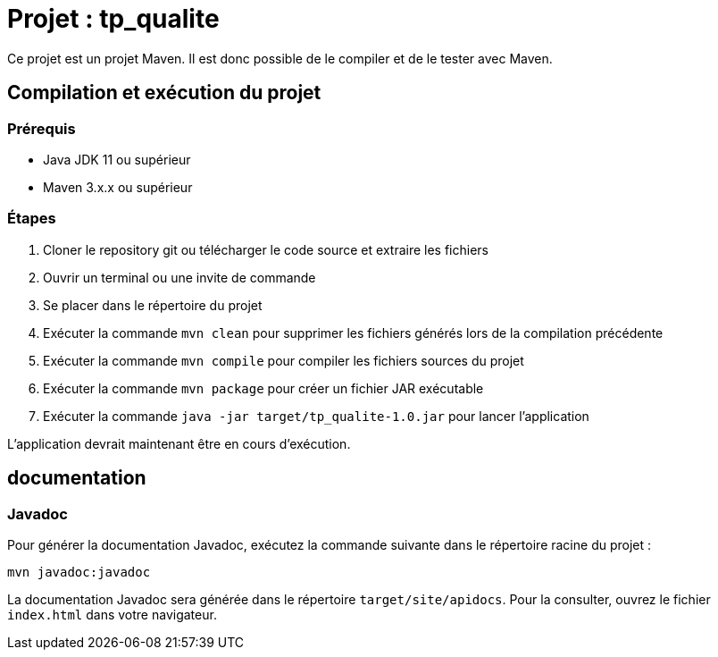 = Projet : tp_qualite

Ce projet est un projet Maven. Il est donc possible de le compiler et de le tester avec Maven.

== Compilation et exécution du projet

=== Prérequis

- Java JDK 11 ou supérieur
- Maven 3.x.x ou supérieur

=== Étapes 

. Cloner le repository git ou télécharger le code source et extraire les fichiers
+
. Ouvrir un terminal ou une invite de commande
+
. Se placer dans le répertoire du projet
+
. Exécuter la commande `mvn clean` pour supprimer les fichiers générés lors de la compilation précédente
+
. Exécuter la commande `mvn compile` pour compiler les fichiers sources du projet
+
. Exécuter la commande `mvn package` pour créer un fichier JAR exécutable
+
. Exécuter la commande `java -jar target/tp_qualite-1.0.jar` pour lancer l'application

L'application devrait maintenant être en cours d'exécution.

== documentation
=== Javadoc

Pour générer la documentation Javadoc, exécutez la commande suivante dans le répertoire racine du projet :
....
mvn javadoc:javadoc
....

La documentation Javadoc sera générée dans le répertoire `target/site/apidocs`. Pour la consulter, ouvrez le fichier `index.html` dans votre navigateur.